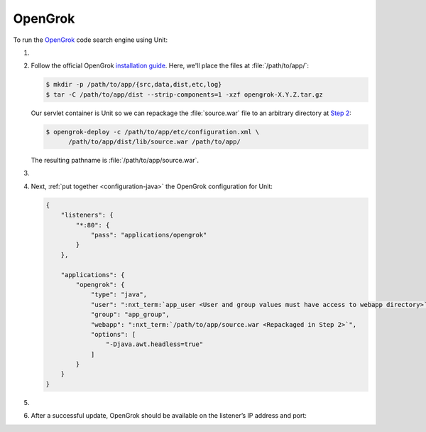.. |app| replace:: OpenGrok
.. |mod| replace:: Java 11+

########
OpenGrok
########

To run the `OpenGrok
<https://github.com/oracle/opengrok>`_ code search engine using Unit:

#. .. include:: ../include/howto_install_unit.rst

#. Follow the official |app| `installation guide
   <https://github.com/oracle/opengrok/wiki/How-to-setup-OpenGrok>`_.  Here,
   we'll place the files at :file:`/path/to/app/`:

   .. code-block:: console

      $ mkdir -p /path/to/app/{src,data,dist,etc,log}
      $ tar -C /path/to/app/dist --strip-components=1 -xzf opengrok-X.Y.Z.tar.gz

   Our servlet container is Unit so we can repackage the :file:`source.war`
   file to an arbitrary directory at `Step 2
   <https://github.com/oracle/opengrok/wiki/How-to-setup-OpenGrok#step2---deploy-the-web-application>`_:

   .. code-block:: console

      $ opengrok-deploy -c /path/to/app/etc/configuration.xml \
            /path/to/app/dist/lib/source.war /path/to/app/

   The resulting pathname is :file:`/path/to/app/source.war`.

#. .. include:: ../include/howto_change_ownership.rst

#. Next, :ref:`put together <configuration-java>` the |app| configuration for
   Unit:

   .. code-block:: json

      {
          "listeners": {
              "*:80": {
                  "pass": "applications/opengrok"
              }
          },

          "applications": {
              "opengrok": {
                  "type": "java",
                  "user": ":nxt_term:`app_user <User and group values must have access to webapp directory>`",
                  "group": "app_group",
                  "webapp": ":nxt_term:`/path/to/app/source.war <Repackaged in Step 2>`",
                  "options": [
                      "-Djava.awt.headless=true"
                  ]
              }
          }
      }

#. .. include:: ../include/howto_upload_config.rst

#. After a successful update, |app| should be available on the listener’s IP
   address and port:

   .. image:: ../images/opengrok.png
      :width: 100%
      :alt: |app| in Unit - Search Screen
